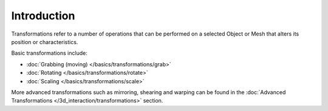 
************
Introduction
************

Transformations refer to a number of operations that can be performed on a selected Object or
Mesh that alters its position or characteristics.

Basic transformations include:

- :doc:`Grabbing (moving) </basics/transformations/grab>`
- :doc:`Rotating </basics/transformations/rotate>`
- :doc:`Scaling </basics/transformations/scale>`

More advanced transformations such as mirroring, shearing and warping can be found in the
:doc:`Advanced Transformations </3d_interaction/transformations>` section.
